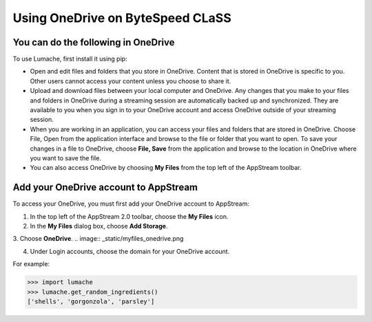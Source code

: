 Using OneDrive on ByteSpeed CLaSS
=====

You can do the following in OneDrive
------------

To use Lumache, first install it using pip:

*	Open and edit files and folders that you store in OneDrive. Content that is stored in OneDrive is specific to you. Other users cannot access your content unless you choose to share it.


*	Upload and download files between your local computer and OneDrive. Any changes that you make to your files and folders in OneDrive during a streaming session are automatically backed up and synchronized. They are available to you when you sign in to your OneDrive account and access OneDrive outside of your streaming session.


*	When you are working in an application, you can access your files and folders that are stored in OneDrive. Choose File, Open from the application interface and browse to the file or folder that you want to open. To save your changes in a file to OneDrive, choose **File, Save** from the application and browse to the location in OneDrive where you want to save the file.


*	You can also access OneDrive by choosing **My Files** from the top left of the AppStream toolbar.


Add your OneDrive account to AppStream
----------------

To access your OneDrive, you must first add your OneDrive account to AppStream:

1.	In the top left of the AppStream 2.0 toolbar, choose the **My Files** icon.

2.	In the **My Files** dialog box, choose **Add Storage**.

.. image:: _static/myfiles_addstorage.png

3.	Choose **OneDrive**.
.. image:: _static/myfiles_onedrive.png

4.	Under Login accounts, choose the domain for your OneDrive account.


For example:

>>> import lumache
>>> lumache.get_random_ingredients()
['shells', 'gorgonzola', 'parsley']

